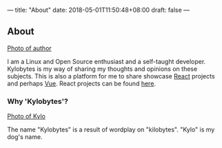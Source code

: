 ---
title: "About"
date: 2018-05-01T11:50:48+08:00
draft: false
---



** About

[[file:/img/about/author.jpg][Photo of author]]

I am a Linux and Open Source enthusiast and a self-taught developer. Kylobytes
is my way of sharing my thoughts and opinions on these subjects. This is also
a platform for me to share showcase [[https://reactjs.org][React]] projects and perhaps
[[https://vuejs.org][Vue]]. React projects can be found [[https://react.kylobytes.tech][here]].

*** Why 'Kylobytes'?

[[file:/img/about/kylo.jpg][Photo of Kylo]]

The name "Kylobytes" is a result of wordplay on "kilobytes". "Kylo" is my dog's
name.
